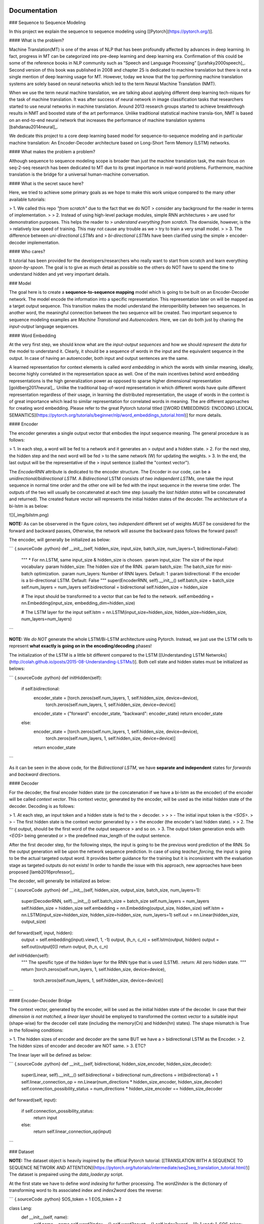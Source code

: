 
Documentation
-------------

### Sequence to Sequence Modeling

In this project we explain the sequence to sequence modeling using
\[[Pytorch](https://pytorch.org/)\].

#### What is the problem?

Machine Translation(MT) is one of the areas of NLP that has been
profoundly affected by advances in deep learning. In fact, progress in
MT can be categorized into pre-deep learning and deep learning era.
Confirmation of this could be some of the reference books in NLP
community such as ”Speech and Language Processing”
\[jurafsky2000speech\]\_. Second version of this book was published in
2008 and chapter 25 is dedicated to machine translation but there is not
a single mention of deep learning usage for MT. However, today we know
that the top performing machine translation systems are solely based on
neural networks which led to the term Neural Machine Translation (NMT).

When we use the term neural machine translation, we are talking about
applying different deep learning tech-niques for the task of machine
translation. It was after success of neural network in image
classification tasks that researchers started to use neural networks in
machine translation. Around 2013 research groups started to achieve
breakthrough results in NMT and boosted state of the art performance.
Unlike traditional statistical machine transla-tion, NMT is based on an
end-to-end neural network that increases the performance of machine
translation systems \[bahdanau2014neural\]\_.

We dedicate this project to a core deep learning based model for
sequence-to-sequence modeling and in particular machine translation: An
Encoder-Decoder architecture based on Long-Short Term Memory (LSTM)
networks.

#### What makes the problem a problem?

Although sequence to sequence modeling scope is broader than just the
machine translation task, the main focus on seq-2-seq research has been
dedicated to MT due to its great importance in real-world problems.
Furthermore, machine translation is the bridge for a universal
human-machine conversation.

#### What is the secret sauce here?

Here, we tried to achieve some primary goals as we hope to make this
work unique compared to the many other available tutorials:

> 1\. We called this repo `"from scratch"` due to the fact that we do NOT
> consider any background for the reader in terms of implementation.
>
> 2\. Instead of using high-level package modules, simple RNN architectures
> are used for demonstration purposes. This helps the reader to
> `understand everything from scratch`. The downside, however, is the
> relatively low speed of training. This may not cause any trouble as we
> try to train a very small model.
>
> 3\. The difference between `uni-directional LSTMs` and
> `bi-directional LSTMs` have been clarified using the simple
> encoder-decoder implementation.

#### Who cares?

It tutorial has been provided for the developers/researchers who really
want to start from scratch and learn everything `spoon-by-spoon`. The
goal is to give as much detail as possible so the others do NOT have to
spend the time to understand hidden and yet very important details.

### Model

The goal here is to create a **sequence-to-sequence mapping** model
which is going to be built on an Encoder-Decoder network. The model
encode the information into a specific representation. This
representation later on will be mapped as a target output sequence. This
transition makes the model understand the interoperibility between two
sequences. In another word, the meaningful connection between the two
sequence will be created. Two important sequence to sequence modeling
examples are `Machine Transtional` and `Autoencoders`. Here, we can do
both just by chaning the `input-output` language sequences.

#### Word Embedding

At the very first step, we should know what are the
`input-output sequences` and how we should `represent the data` for the
model to understand it. Clearly, it should be a sequence of words in the
input and the equivalent sequence in the output. In case of having an
autoencoder, both input and output sentences are the same.

A learned representation for context elements is called `word embedding`
in which the words with similar meaning, ideally, become highly
correlated in the representation space as well. One of the main
incentives behind word embedding representations is the high
generalization power as opposed to sparse higher dimensional
representation \[goldberg2017neural\]\_. Unlike the traditional
bag-of-word representation in which different words have quite different
representation regardless of their usage, in learning the distributed
representation, the usage of words in the context is of great importance
which lead to similar representation for correlated words in meaning.
The are different approaches for creating word embedding. Please refer
to the great Pytorch tutorial titled \[[WORD EMBEDDINGS: ENCODING
LEXICAL
SEMANTICS](https://pytorch.org/tutorials/beginner/nlp/word_embeddings_tutorial.html)\]
for more details.

#### Encoder

The encoder generates a single output vector that embodies the input
sequence meaning. The general procedure is as follows:

> 1.  In each step, a word will be fed to a network and it generates an
>     output and a hidden state.
> 2.  For the next step, the hidden step and the next word will be fed
>     to the same network (W) for updating the weights.
> 3.  In the end, the last output will be the representative of the
>     input sentence (called the "context vector").

The `EncoderRNN` attribute is dedicated to the encoder structure. The
Encoder in our code, can be a `unidirectional/bidirectional LSTM`. A
*Bidirectional* LSTM consists of *two independent LSTMs*, one take the
input sequence in normal time order and the other one will be fed with
the input sequence in the reverse time order. The outputs of the two
will usually be concatenated at each time step (usually the *last hidden
states* will be concatenated and returned). The created feature vector
will represents the initial hidden states of the decoder. The
architecture of a bi-lstm is as below:

![](_img/bilstm.png)

**NOTE:** As can be observered in the figure *colors*, two `independent`
different set of weights `MUST` be considered for the forward and
backward passes, Otherwise, the network will assume the backward pass
follows the forward pass!!

The encoder, will generally be initialized as below:

``` {.sourceCode .python}
def __init__(self, hidden_size, input_size, batch_size, num_layers=1, bidirectional=False):
   """
   * For nn.LSTM, same input_size & hidden_size is chosen.
   :param input_size: The size of the input vocabulary
   :param hidden_size: The hidden size of the RNN.
   :param batch_size: The batch_size for mini-batch optimization.
   :param num_layers: Number of RNN layers. Default: 1
   :param bidirectional: If the encoder is a bi-directional LSTM. Default: False
   """
   super(EncoderRNN, self).__init__()
   self.batch_size = batch_size
   self.num_layers = num_layers
   self.bidirectional = bidirectional
   self.hidden_size = hidden_size

   # The input should be transformed to a vector that can be fed to the network.
   self.embedding = nn.Embedding(input_size, embedding_dim=hidden_size)

   # The LSTM layer for the input
   self.lstm = nn.LSTM(input_size=hidden_size, hidden_size=hidden_size, num_layers=num_layers)
```

**NOTE:** We `do NOT` generate the whole LSTM/Bi-LSTM architecture using
Pytorch. Instead, we just use the LSTM cells to represent **what exactly
is going on in the encoding/decoding** phases!

The initialization of the LSTM is a little bit different compared to the
LSTM \[[Understanding LSTM
Netwroks](http://colah.github.io/posts/2015-08-Understanding-LSTMs/)\].
Both cell state and hidden states must be initialized as belows:

``` {.sourceCode .python}
def initHidden(self):

  if self.bidirectional:
      encoder_state = [torch.zeros(self.num_layers, 1, self.hidden_size, device=device),
                                torch.zeros(self.num_layers, 1, self.hidden_size, device=device)]
      encoder_state = {"forward": encoder_state, "backward": encoder_state}
      return encoder_state
  else:
      encoder_state = [torch.zeros(self.num_layers, 1, self.hidden_size, device=device),
                        torch.zeros(self.num_layers, 1, self.hidden_size, device=device)]
      return encoder_state
```

As it can be seen in the above code, for the *Bidirectional LSTM*, we
have **separate and independent** states for `forwards` and `backward`
directions.

#### Decoder

For the decoder, the final encoder hidden state (or the concatenation if
we have a bi-lstm as the encoder) of the encoder will be called
`context vector`. This context vector, generated by the encoder, will be
used as the initial hidden state of the decoder. Decoding is as follows:

> 1.  At each step, an input token and a hidden state is fed to the
>     decoder.
>
>     > -   The initial input token is the `<SOS>`.
>     > -   The first hidden state is the context vector generated by
>     >     the encoder (the encoder's last hidden state).
>
> 2.  The first output, should be the first word of the output sequence
>     and so on.
> 3.  The output token generation ends with `<EOS>` being generated or
>     the predefined max\_length of the output sentence.

After the first decoder step, for the following steps, the input is
going to be the previous word prediction of the RNN. So the output
generation will be upon the network sequence prediction. In case of
using `teacher_forcing`, the input is going to be the actual targeted
output word. It provides better guidance for the training but it is
inconsistent with the evaluation stage as targeted outputs do not
exists! In order to handle the issue with this approach, new approaches
have been proposed \[lamb2016professor\]\_.

The decoder, will generally be initialized as below:

``` {.sourceCode .python}
def __init__(self, hidden_size, output_size, batch_size, num_layers=1):
    super(DecoderRNN, self).__init__()
    self.batch_size = batch_size
    self.num_layers = num_layers
    self.hidden_size = hidden_size
    self.embedding = nn.Embedding(output_size, hidden_size)
    self.lstm = nn.LSTM(input_size=hidden_size, hidden_size=hidden_size, num_layers=1)
    self.out = nn.Linear(hidden_size, output_size)

def forward(self, input, hidden):
    output = self.embedding(input).view(1, 1, -1)
    output, (h_n, c_n) = self.lstm(output, hidden)
    output = self.out(output[0])
    return output, (h_n, c_n)

def initHidden(self):
    """
    The spesific type of the hidden layer for the RNN type that is used (LSTM).
    :return: All zero hidden state.
    """
    return [torch.zeros(self.num_layers, 1, self.hidden_size, device=device),
            torch.zeros(self.num_layers, 1, self.hidden_size, device=device)]
```

#### Encoder-Decoder Bridge

The context vector, generated by the encoder, will be used as the
initial hidden state of the decoder. In case that their *dimension is
not matched*, a `linear layer` should be employed to transformed the
context vector to a suitable input (shape-wise) for the decoder cell
state (including the memory(Cn) and hidden(hn) states). The shape
mismatch is True in the following conditions:

> 1.  The hidden sizes of encoder and decoder are the same BUT we have a
>     bidirectional LSTM as the Encoder.
> 2.  The hidden sizes of encoder and decoder are NOT same.
> 3.  ETC?

The linear layer will be defined as below:

``` {.sourceCode .python}
def __init__(self, bidirectional, hidden_size_encoder, hidden_size_decoder):
    super(Linear, self).__init__()
    self.bidirectional = bidirectional
    num_directions = int(bidirectional) + 1
    self.linear_connection_op = nn.Linear(num_directions * hidden_size_encoder, hidden_size_decoder)
    self.connection_possibility_status = num_directions * hidden_size_encoder == hidden_size_decoder

def forward(self, input):

    if self.connection_possibility_status:
        return input
    else:
        return self.linear_connection_op(input)
```

### Dataset

**NOTE:** The dataset object is heavily inspired by the official Pytorch
tutorial: \[[TRANSLATION WITH A SEQUENCE TO SEQUENCE NETWORK AND
ATTENTION](https://pytorch.org/tutorials/intermediate/seq2seq_translation_tutorial.html/)\]
The dataset is prepaired using the `data_loader.py` script.

At the first state we have to define `word indexing` for further
processing. The `word2index` is the dictionary of transforming word to
its associated index and `index2word` does the reverse:

``` {.sourceCode .python}
SOS_token = 1
EOS_token = 2

class Lang:
  def __init__(self, name):
      self.name = name
      self.word2index = {}
      self.word2count = {}
      self.index2word = {0: "<pad>", SOS_token: "SOS", EOS_token: "EOS"}
      self.n_words = 3  # Count SOS and EOS

  def addSentence(self, sentence):
      for word in sentence.split(' '):
          self.addWord(word)

  def addWord(self, word):
      if word not in self.word2index:
          self.word2index[word] = self.n_words
          self.word2count[word] = 1
          self.index2word[self.n_words] = word
          self.n_words += 1
      else:
          self.word2count[word] += 1
```

Unlike the \[[Pytorch
tutorial](https://pytorch.org/tutorials/intermediate/seq2seq_translation_tutorial.html/)\]
we started the indexing from `1` by `SOS_token = 1` to have the
`zero reserved`!

In the end, we define a dataset class to handle the processing:

``` {.sourceCode .python}
class Dataset():
    """dataset object"""

    def __init__(self, phase, num_embeddings=None, max_input_length=None, transform=None, auto_encoder=False):
        """
        The initialization of the dataset object.
        :param phase: train/test.
        :param num_embeddings: The embedding dimentionality.
        :param max_input_length: The maximum enforced length of the sentences.
        :param transform: Post processing if necessary.
        :param auto_encoder: If we are training an autoencoder or not.
        """
        if auto_encoder:
            lang_in = 'eng'
            lang_out = 'eng'
        else:
            lang_in = 'eng'
            lang_out = 'fra'
        # Skip and eliminate the sentences with a length larger than max_input_length!
        input_lang, output_lang, pairs = prepareData(lang_in, lang_out, max_input_length, auto_encoder=auto_encoder, reverse=True)
        print(random.choice(pairs))

        # Randomize list
        random.shuffle(pairs)

        if phase == 'train':
            selected_pairs = pairs[0:int(0.8 * len(pairs))]
        else:
            selected_pairs = pairs[int(0.8 * len(pairs)):]

        # Getting the tensors
        selected_pairs_tensors = [tensorsFromPair(selected_pairs[i], input_lang, output_lang, max_input_length)
                     for i in range(len(selected_pairs))]

        self.transform = transform
        self.num_embeddings = num_embeddings
        self.max_input_length = max_input_length
        self.data = selected_pairs_tensors
        self.input_lang = input_lang
        self.output_lang = output_lang
```

### Training/Evaluation

The training/evaluation of this model is done in a not very optimized
way deliberately!! The reasons are as follows:

> 1\. I followed the principle of `running with one click` that I personnal
> have for all my open source projects. The principle says: "Everyone must
> be able to run everything by one click!". So you see pretty much
> everything in one Python file!
>
> 2\. Instead of using ready-to-use RNN objects which process mini-batches
> of data, we input the sequence word-by-word to help the readers having a
> better sense of what is happening behind the doors of seq-to-seq
> modeling scheme.
>
> 3\. For the evaluation, we simply generate the outputs of the system
> based on the built model to see if the model is good enough!

For mini-batch optimization, we input batches of sequences. There is a
very important note for the batch feeding. After inputing each batch
element, the `encoder hidden states` must be reset. Otherwise, the
system may assume the next sequence in a batch follows the previously
processed sequence. It can be seen in the following Python script:

``` {.sourceCode .python}
```

> for step\_idx in range(args.batch\_size):
>
> :   \# reset the LSTM hidden state. Must be done before you run a new
>     sequence. Otherwise the LSTM will treat \# the new input sequence
>     as a continuation of the previous sequence. encoder\_hidden =
>     encoder.initHidden() input\_tensor\_step = input\_tensor\[:,
>     step\_idx\]\[input\_tensor\[:, step\_idx\] != 0\] input\_length =
>     input\_tensor\_step.size(0)
>
### Results

Some sample results for autoencoder training are as follows:

``` {.sourceCode .console}
Input:  you re very generous  EOS
Output:  you re very generous  EOS
Predicted Output:  you re very generous  <EOS>

Input:  i m worried about the future  EOS
Output:  i m worried about the future  EOS
Predicted Output:  i m worried about the about  <EOS>

Input:  we re anxious  EOS
Output:  we re anxious  EOS
Predicted Output:  we re anxious  <EOS>

Input:  she is more wise than clever  EOS
Output:  she is more wise than clever  EOS
Predicted Output:  she is nothing than a than  <EOS>

Input:  i m glad i invited you  EOS
Output:  i m glad i invited you  EOS
Predicted Output:  i m glad i invited you  <EOS>
```

Recommended Readings
--------------------

-   [Sequence to Sequence Learning with Neural
    Networks](https://arxiv.org/abs/1409.3215) - Original Seq2Seq Paper
-   [Neural Machine Translation by Jointly Learning to Align and
    Translate](https://arxiv.org/abs/1409.0473) - Sequence to Sequence
    with Attention
-   [Learning Phrase Representations using RNN Encoder-Decoder for
    Statistical Machine Translation](https://arxiv.org/abs/1406.1078)

References
----------
